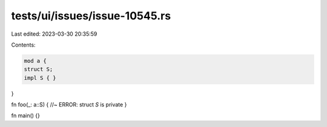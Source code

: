 tests/ui/issues/issue-10545.rs
==============================

Last edited: 2023-03-30 20:35:59

Contents:

.. code-block:: rs

    mod a {
    struct S;
    impl S { }
}

fn foo(_: a::S) { //~ ERROR: struct `S` is private
}

fn main() {}



